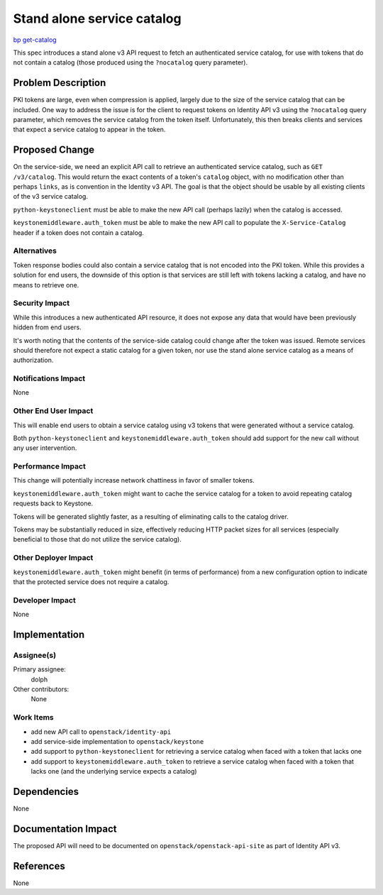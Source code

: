 ..
 This work is licensed under a Creative Commons Attribution 3.0 Unported
 License.

 http://creativecommons.org/licenses/by/3.0/legalcode

===========================
Stand alone service catalog
===========================

`bp get-catalog <https://blueprints.launchpad.net/keystone/+spec/get-catalog>`_

This spec introduces a stand alone v3 API request to fetch an authenticated
service catalog, for use with tokens that do not contain a catalog (those
produced using the ``?nocatalog`` query parameter).

Problem Description
===================

PKI tokens are large, even when compression is applied, largely due to the size
of the service catalog that can be included. One way to address the issue is
for the client to request tokens on Identity API v3 using the ``?nocatalog``
query parameter, which removes the service catalog from the token itself.
Unfortunately, this then breaks clients and services that expect a service
catalog to appear in the token.

Proposed Change
===============

On the service-side, we need an explicit API call to retrieve an authenticated
service catalog, such as ``GET /v3/catalog``. This would return the exact
contents of a token's ``catalog`` object, with no modification other than
perhaps ``links``, as is convention in the Identity v3 API. The goal is that
the object should be usable by all existing clients of the v3 service catalog.

``python-keystoneclient`` must be able to make the new API call (perhaps
lazily) when the catalog is accessed.

``keystonemiddleware.auth_token`` must be able to make the new API call to
populate the ``X-Service-Catalog`` header if a token does not contain a
catalog.

Alternatives
------------

Token response bodies could also contain a service catalog that is not encoded
into the PKI token. While this provides a solution for end users, the downside
of this option is that services are still left with tokens lacking a catalog,
and have no means to retrieve one.

Security Impact
---------------

While this introduces a new authenticated API resource, it does not expose any
data that would have been previously hidden from end users.

It's worth noting that the contents of the service-side catalog could change
after the token was issued. Remote services should therefore not expect a
static catalog for a given token, nor use the stand alone service catalog as a
means of authorization.

Notifications Impact
--------------------

None

Other End User Impact
---------------------

This will enable end users to obtain a service catalog using v3 tokens that
were generated without a service catalog.

Both ``python-keystoneclient`` and ``keystonemiddleware.auth_token`` should add
support for the new call without any user intervention.

Performance Impact
------------------

This change will potentially increase network chattiness in favor of smaller
tokens.

``keystonemiddleware.auth_token`` might want to cache the service catalog for a
token to avoid repeating catalog requests back to Keystone.

Tokens will be generated slightly faster, as a resulting of eliminating calls
to the catalog driver.

Tokens may be substantially reduced in size, effectively reducing HTTP packet
sizes for all services (especially beneficial to those that do not utilize the
service catalog).

Other Deployer Impact
---------------------

``keystonemiddleware.auth_token`` might benefit (in terms of performance) from
a new configuration option to indicate that the protected service does not
require a catalog.

Developer Impact
----------------

None

Implementation
==============

Assignee(s)
-----------

Primary assignee:
  dolph

Other contributors:
  None

Work Items
----------

- add new API call to ``openstack/identity-api``
- add service-side implementation to ``openstack/keystone``
- add support to ``python-keystoneclient`` for retrieving a service catalog
  when faced with a token that lacks one
- add support to ``keystonemiddleware.auth_token`` to retrieve a service
  catalog when faced with a token that lacks one (and the underlying service
  expects a catalog)

Dependencies
============

None

Documentation Impact
====================

The proposed API will need to be documented on ``openstack/openstack-api-site``
as part of Identity API v3.

References
==========

None
